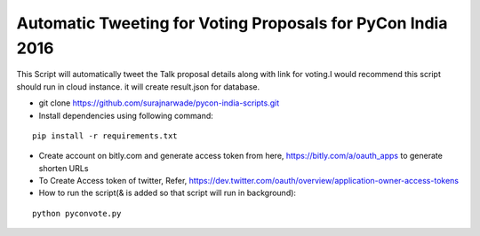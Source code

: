 ============================================================
Automatic Tweeting for Voting Proposals for PyCon India 2016
============================================================

This Script will automatically tweet the Talk proposal details along with link for voting.I would recommend this script should run in cloud instance. it will create result.json for database.

- git clone https://github.com/surajnarwade/pycon-india-scripts.git

- Install dependencies using following command:

::

 pip install -r requirements.txt

- Create account on bitly.com and generate access token from here, https://bitly.com/a/oauth_apps to generate shorten URLs

- To Create Access token of twitter, Refer, https://dev.twitter.com/oauth/overview/application-owner-access-tokens

- How to run the script(& is added so that script will run in background):

::

 python pyconvote.py


